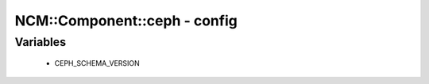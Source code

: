 ###############################
NCM\::Component\::ceph - config
###############################

Variables
---------

 - CEPH_SCHEMA_VERSION
